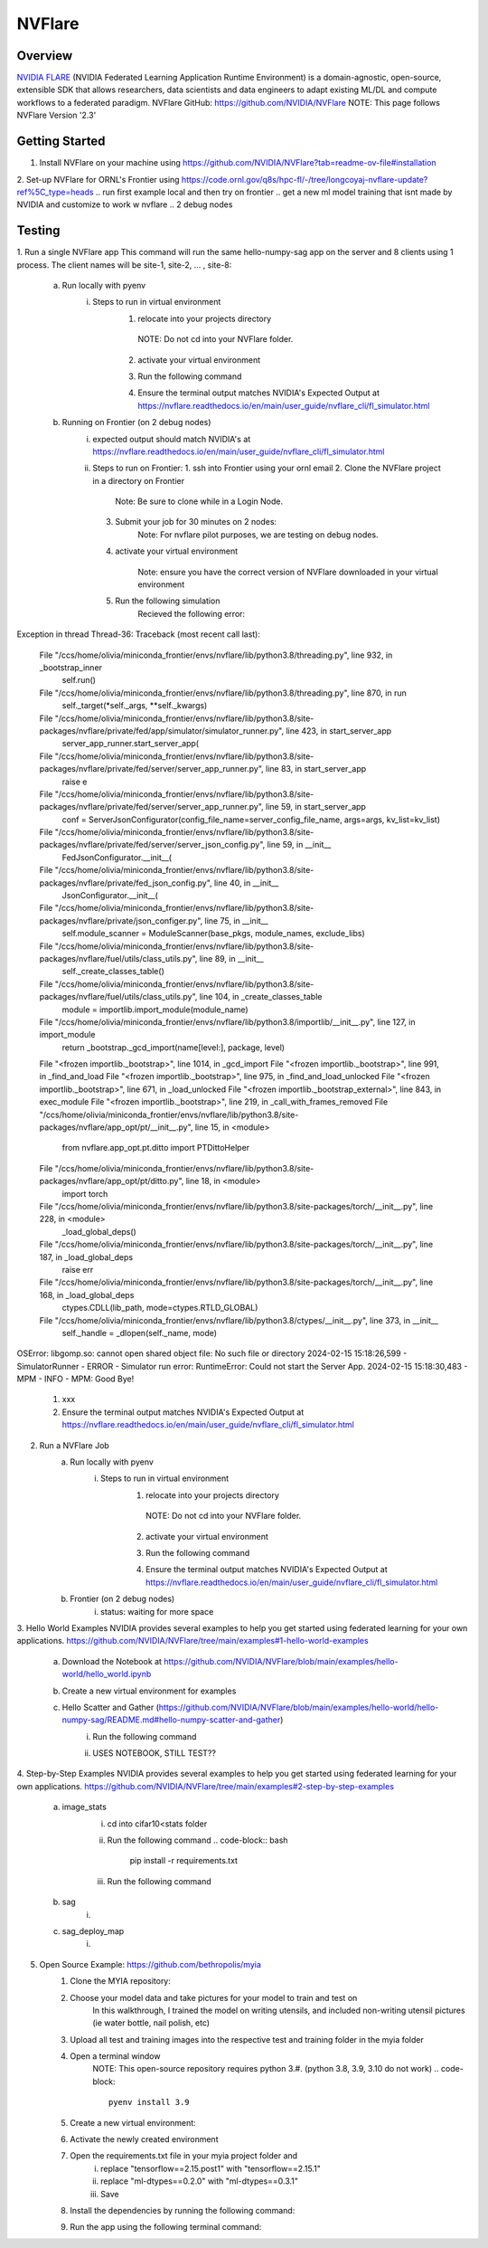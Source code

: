 *************************************************************************************
NVFlare
*************************************************************************************

Overview
========

`NVIDIA FLARE  <https://nvflare.readthedocs.io/en/2.3/flare_overview.html>`_ (NVIDIA Federated Learning Application Runtime Environment) 
is a domain-agnostic, open-source, extensible SDK that allows researchers, data scientists and data engineers to adapt existing ML/DL 
and compute workflows to a federated paradigm.
NVFlare GitHub: https://github.com/NVIDIA/NVFlare
NOTE: This page follows NVFlare Version '2.3'


Getting Started
===============
1. Install NVFlare on your machine using https://github.com/NVIDIA/NVFlare?tab=readme-ov-file#installation
2. Set-up NVFlare for ORNL's Frontier using https://code.ornl.gov/q8s/hpc-fl/-/tree/longcoyaj-nvflare-update?ref%5C_type=heads
.. run first example local and then try on frontier 
.. get a new ml model training that isnt made by NVIDIA and customize to work w nvflare
.. 2 debug nodes 

Testing 
=======
1. Run a single NVFlare app
This command will run the same hello-numpy-sag app on the server and 8 clients using 1 process. The client names will be site-1, site-2, … , site-8:
    a. Run locally with pyenv
        i. Steps to run in virtual environment 
            1. relocate into your projects directory
                .. code-block:: bash
                  cd [your path]
              NOTE: Do not cd into your NVFlare folder.
            2. activate your virtual environment 
                .. code-block:: bash
                  pyenv activate nvflare
            3. Run the following command
                .. code-block:: bash
                  nvflare simulator NVFlare/examples/hello-world/hello-numpy-sag/jobs/hello-numpy-sag -w /tmp/nvflare/workspace_folder/ -n 8 -t 1
            4. Ensure the terminal output matches NVIDIA's Expected Output at https://nvflare.readthedocs.io/en/main/user_guide/nvflare_cli/fl_simulator.html

    b. Running on Frontier (on 2 debug nodes)
        i. expected output should match NVIDIA's at https://nvflare.readthedocs.io/en/main/user_guide/nvflare_cli/fl_simulator.html
        ii. Steps to run on Frontier:
            1. ssh into Frontier using your ornl email
            2. Clone the NVFlare project in a directory on Frontier
                .. code-block:: bash
                    git clone https://github.com/NVIDIA/NVFlare.git
                Note: Be sure to clone while in a Login Node.
            3. Submit your job for 30 minutes on 2 nodes: 
                .. code-block:: bash
                    salloc -A <PROJECT ID> -J <JOB NAME> -t ##:##:## -p batch -N #

                    Example: salloc -A GEN007RATS -J singleNVFlareApp -t 30:00 -p batch -N 2 -q debug
                Note: For nvflare pilot purposes, we are testing on debug nodes.
            4. activate your virtual environment 
                 .. code-block:: bash
                    conda activate nvflare
                Note: ensure you have the correct version of NVFlare downloaded in your virtual environment
            5. Run the following simulation
                .. code-block:: bash
                    nvflare simulator NVFlare/examples/hello-world/hello-numpy-sag/jobs/hello-numpy-sag -w /tmp/nvflare/workspace_folder/ -n 8 -t 1
                Recieved the following error:
Exception in thread Thread-36:
Traceback (most recent call last):
  File "/ccs/home/olivia/miniconda_frontier/envs/nvflare/lib/python3.8/threading.py", line 932, in _bootstrap_inner
    self.run()
  File "/ccs/home/olivia/miniconda_frontier/envs/nvflare/lib/python3.8/threading.py", line 870, in run
    self._target(*self._args, **self._kwargs)
  File "/ccs/home/olivia/miniconda_frontier/envs/nvflare/lib/python3.8/site-packages/nvflare/private/fed/app/simulator/simulator_runner.py", line 423, in start_server_app
    server_app_runner.start_server_app(
  File "/ccs/home/olivia/miniconda_frontier/envs/nvflare/lib/python3.8/site-packages/nvflare/private/fed/server/server_app_runner.py", line 83, in start_server_app
    raise e
  File "/ccs/home/olivia/miniconda_frontier/envs/nvflare/lib/python3.8/site-packages/nvflare/private/fed/server/server_app_runner.py", line 59, in start_server_app
    conf = ServerJsonConfigurator(config_file_name=server_config_file_name, args=args, kv_list=kv_list)
  File "/ccs/home/olivia/miniconda_frontier/envs/nvflare/lib/python3.8/site-packages/nvflare/private/fed/server/server_json_config.py", line 59, in __init__
    FedJsonConfigurator.__init__(
  File "/ccs/home/olivia/miniconda_frontier/envs/nvflare/lib/python3.8/site-packages/nvflare/private/fed_json_config.py", line 40, in __init__
    JsonConfigurator.__init__(
  File "/ccs/home/olivia/miniconda_frontier/envs/nvflare/lib/python3.8/site-packages/nvflare/private/json_configer.py", line 75, in __init__
    self.module_scanner = ModuleScanner(base_pkgs, module_names, exclude_libs)
  File "/ccs/home/olivia/miniconda_frontier/envs/nvflare/lib/python3.8/site-packages/nvflare/fuel/utils/class_utils.py", line 89, in __init__
    self._create_classes_table()
  File "/ccs/home/olivia/miniconda_frontier/envs/nvflare/lib/python3.8/site-packages/nvflare/fuel/utils/class_utils.py", line 104, in _create_classes_table
    module = importlib.import_module(module_name)
  File "/ccs/home/olivia/miniconda_frontier/envs/nvflare/lib/python3.8/importlib/__init__.py", line 127, in import_module
    return _bootstrap._gcd_import(name[level:], package, level)
  File "<frozen importlib._bootstrap>", line 1014, in _gcd_import
  File "<frozen importlib._bootstrap>", line 991, in _find_and_load
  File "<frozen importlib._bootstrap>", line 975, in _find_and_load_unlocked
  File "<frozen importlib._bootstrap>", line 671, in _load_unlocked
  File "<frozen importlib._bootstrap_external>", line 843, in exec_module
  File "<frozen importlib._bootstrap>", line 219, in _call_with_frames_removed
  File "/ccs/home/olivia/miniconda_frontier/envs/nvflare/lib/python3.8/site-packages/nvflare/app_opt/pt/__init__.py", line 15, in <module>
    from nvflare.app_opt.pt.ditto import PTDittoHelper
  File "/ccs/home/olivia/miniconda_frontier/envs/nvflare/lib/python3.8/site-packages/nvflare/app_opt/pt/ditto.py", line 18, in <module>
    import torch
  File "/ccs/home/olivia/miniconda_frontier/envs/nvflare/lib/python3.8/site-packages/torch/__init__.py", line 228, in <module>
    _load_global_deps()
  File "/ccs/home/olivia/miniconda_frontier/envs/nvflare/lib/python3.8/site-packages/torch/__init__.py", line 187, in _load_global_deps
    raise err
  File "/ccs/home/olivia/miniconda_frontier/envs/nvflare/lib/python3.8/site-packages/torch/__init__.py", line 168, in _load_global_deps
    ctypes.CDLL(lib_path, mode=ctypes.RTLD_GLOBAL)
  File "/ccs/home/olivia/miniconda_frontier/envs/nvflare/lib/python3.8/ctypes/__init__.py", line 373, in __init__
    self._handle = _dlopen(self._name, mode)
OSError: libgomp.so: cannot open shared object file: No such file or directory
2024-02-15 15:18:26,599 - SimulatorRunner - ERROR - Simulator run error: RuntimeError: Could not start the Server App.
2024-02-15 15:18:30,483 - MPM - INFO - MPM: Good Bye!
            #.  xxx
            #.  Ensure the terminal output matches NVIDIA's Expected Output at https://nvflare.readthedocs.io/en/main/user_guide/nvflare_cli/fl_simulator.html

2. Run a NVFlare Job
    a. Run locally with pyenv
        i. Steps to run in virtual environment 
            1. relocate into your projects directory
                .. code-block:: bash
                  cd [your path]
              NOTE: Do not cd into your NVFlare folder.
            2. activate your virtual environment 
                .. code-block:: bash
                  pyenv activate nvflare
            3. Run the following command
                .. code-block:: bash
                  nvflare simulator NVFlare/examples/hello-world/hello-numpy-sag/jobs/hello-numpy-sag -w /tmp/nvflare/workspace_folder/ -c client0,client1,client2,client3 -t 1
            4. Ensure the terminal output matches NVIDIA's Expected Output at https://nvflare.readthedocs.io/en/main/user_guide/nvflare_cli/fl_simulator.html

    b. Frontier (on 2 debug nodes)
        i. status: waiting for more space

3. Hello World Examples
NVIDIA provides several examples to help you get started using federated learning for your own applications. https://github.com/NVIDIA/NVFlare/tree/main/examples#1-hello-world-examples
    a. Download the Notebook at https://github.com/NVIDIA/NVFlare/blob/main/examples/hello-world/hello_world.ipynb
    b. Create a new virtual environment for examples
           .. code-block:: bash
              python3 -m venv nvflare-example
    c. Hello Scatter and Gather (https://github.com/NVIDIA/NVFlare/blob/main/examples/hello-world/hello-numpy-sag/README.md#hello-numpy-scatter-and-gather)
        i. Run the following command
            .. code-block:: bash
              pip install --upgrade pip
              pip install -r requirements.txt
        ii. USES NOTEBOOK, STILL TEST??

4. Step-by-Step Examples
NVIDIA provides several examples to help you get started using federated learning for your own applications. https://github.com/NVIDIA/NVFlare/tree/main/examples#2-step-by-step-examples
    a. image_stats
        i. cd into cifar10<stats folder
            .. code-block:: bash
                  cd [your path]/NVFlare/examples/hello-world/step-by-step/cifar10/stats
        ii. Run the following command
            .. code-block:: bash
                  pip install -r requirements.txt
        iii. Run the following command
            .. code-block:: bash
                  python ../data/download.py

    b. sag
        i. 
    c. sag_deploy_map
        i. 


.. first priority!!
5. Open Source Example: https://github.com/bethropolis/myia
    1. Clone the MYIA repository:
        .. code-block:: bash
            git clone https://github.com/bethropolis/myia.git
    
    2. Choose your model data and take pictures for your model to train and test on
        In this walkthrough, I trained the model on writing utensils, and included non-writing utensil pictures (ie water bottle, nail polish, etc)
    
    3. Upload all test and training images into the respective test and training folder in the myia folder
    
    4. Open a terminal window
        NOTE: This open-source repository requires python 3.#. (python 3.8, 3.9, 3.10 do not work)
        .. code-block::
          pyenv install 3.9
    
    5. Create a new virtual environment:
        .. code-block:: bash
          pyenv virtualenv 3.9 myiaenv
    
    6. Activate the newly created environment
        .. code-block:: bash
          pyenv activate myiaenv

          Note: double check your python version using:
          .. code-block:: bash  
            python --version
          
    7. Open the requirements.txt file in your myia project folder and 
        i. replace "tensorflow==2.15.post1" with "tensorflow==2.15.1"
        ii. replace "ml-dtypes==0.2.0" with "ml-dtypes==0.3.1" 
        iii. Save
    
    8. Install the dependencies by running the following command:
        .. code-block:: bash
          pip install -r requirements.txt
        
    9. Run the app using the following terminal command:
        .. code-block:: bash
           python app.py

.. nvflare, need the data directory, put all the data there and in the file location, dont use gui 
.. instead of the button clicked for training the model, find a way to activate it all in the code (again no gui)
.. make sure it works once using the code calls 
.. fork the myia repo and modify the documentation and link here in olcf user docs


.. possible solution: remake environment using 3.8 python version, check the python version before making the env, dont assume it uninstalled the newer version
                             

    8. Setup project:
        .. code-block:: bash
            python setup.py 
.. note::
..     The `spark documentation <https://spark.apache.org/docs/latest/>`_ is very useful tool, go through it to find the Spark capabilities.
